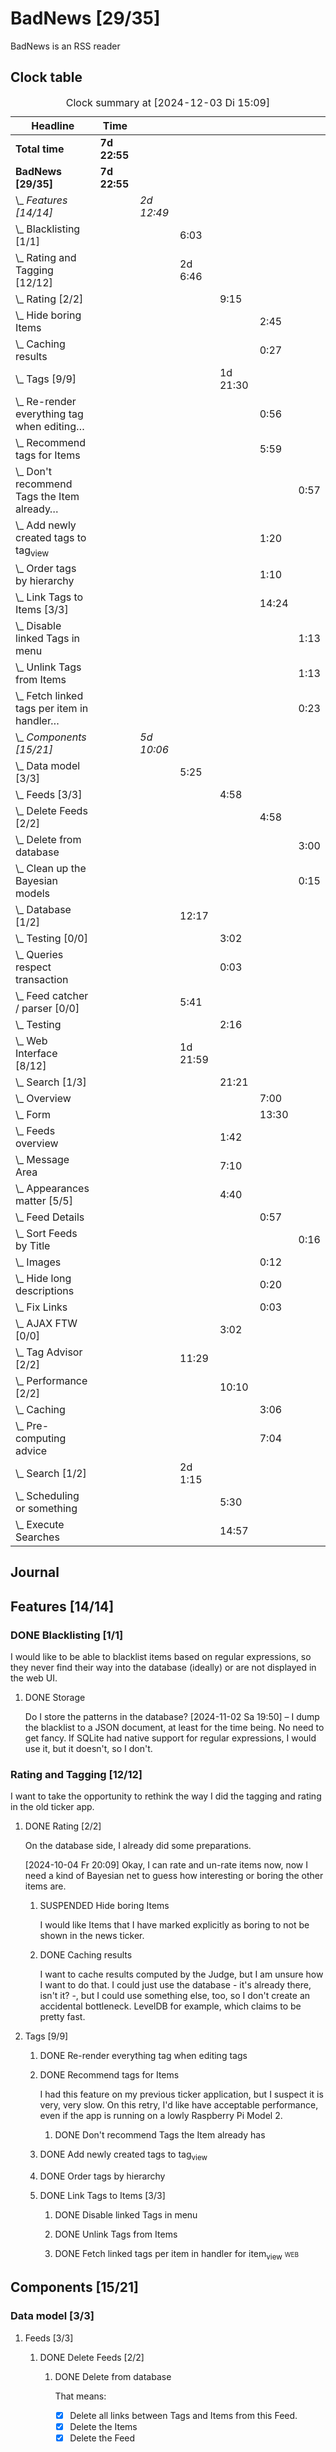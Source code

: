 # -*- mode: org; fill-column: 78; -*-
# Time-stamp: <2024-12-03 15:09:51 krylon>
#
#+TAGS: internals(i) ui(u) bug(b) feature(f)
#+TAGS: database(d) design(e), meditation(m)
#+TAGS: optimize(o) refactor(r) cleanup(c)
#+TAGS: web(w)
#+TODO: TODO(t)  RESEARCH(r) IMPLEMENT(i) TEST(e) | DONE(d) FAILED(f) CANCELLED(c)
#+TODO: MEDITATE(m) PLANNING(p) | SUSPENDED(s)
#+PRIORITIES: A G D

* BadNews [29/35]
  :PROPERTIES:
  :COOKIE_DATA: todo recursive
  :VISIBILITY: children
  :END:
  BadNews is an RSS reader
** Clock table
   #+BEGIN: clocktable :scope file :maxlevel 202 :emphasize t
   #+CAPTION: Clock summary at [2024-12-03 Di 15:09]
   | Headline                                             | Time       |            |          |          |       |      |
   |------------------------------------------------------+------------+------------+----------+----------+-------+------|
   | *Total time*                                         | *7d 22:55* |            |          |          |       |      |
   |------------------------------------------------------+------------+------------+----------+----------+-------+------|
   | *BadNews [29/35]*                                    | *7d 22:55* |            |          |          |       |      |
   | \_  /Features [14/14]/                               |            | /2d 12:49/ |          |          |       |      |
   | \_    Blacklisting [1/1]                             |            |            |     6:03 |          |       |      |
   | \_    Rating and Tagging [12/12]                     |            |            |  2d 6:46 |          |       |      |
   | \_      Rating [2/2]                                 |            |            |          |     9:15 |       |      |
   | \_        Hide boring Items                          |            |            |          |          |  2:45 |      |
   | \_        Caching results                            |            |            |          |          |  0:27 |      |
   | \_      Tags [9/9]                                   |            |            |          | 1d 21:30 |       |      |
   | \_        Re-render everything tag when editing...   |            |            |          |          |  0:56 |      |
   | \_        Recommend tags for Items                   |            |            |          |          |  5:59 |      |
   | \_          Don't recommend Tags the Item already... |            |            |          |          |       | 0:57 |
   | \_        Add newly created tags to tag_view         |            |            |          |          |  1:20 |      |
   | \_        Order tags by hierarchy                    |            |            |          |          |  1:10 |      |
   | \_        Link Tags to Items [3/3]                   |            |            |          |          | 14:24 |      |
   | \_          Disable linked Tags in menu              |            |            |          |          |       | 1:13 |
   | \_          Unlink Tags from Items                   |            |            |          |          |       | 1:13 |
   | \_          Fetch linked tags per item in handler... |            |            |          |          |       | 0:23 |
   | \_  /Components [15/21]/                             |            | /5d 10:06/ |          |          |       |      |
   | \_    Data model [3/3]                               |            |            |     5:25 |          |       |      |
   | \_      Feeds [3/3]                                  |            |            |          |     4:58 |       |      |
   | \_        Delete Feeds [2/2]                         |            |            |          |          |  4:58 |      |
   | \_          Delete from database                     |            |            |          |          |       | 3:00 |
   | \_          Clean up the Bayesian models             |            |            |          |          |       | 0:15 |
   | \_    Database [1/2]                                 |            |            |    12:17 |          |       |      |
   | \_      Testing [0/0]                                |            |            |          |     3:02 |       |      |
   | \_      Queries respect transaction                  |            |            |          |     0:03 |       |      |
   | \_    Feed catcher / parser [0/0]                    |            |            |     5:41 |          |       |      |
   | \_      Testing                                      |            |            |          |     2:16 |       |      |
   | \_    Web Interface [8/12]                           |            |            | 1d 21:59 |          |       |      |
   | \_      Search [1/3]                                 |            |            |          |    21:21 |       |      |
   | \_        Overview                                   |            |            |          |          |  7:00 |      |
   | \_        Form                                       |            |            |          |          | 13:30 |      |
   | \_      Feeds overview                               |            |            |          |     1:42 |       |      |
   | \_      Message Area                                 |            |            |          |     7:10 |       |      |
   | \_      Appearances matter [5/5]                     |            |            |          |     4:40 |       |      |
   | \_        Feed Details                               |            |            |          |          |  0:57 |      |
   | \_          Sort Feeds by Title                      |            |            |          |          |       | 0:16 |
   | \_        Images                                     |            |            |          |          |  0:12 |      |
   | \_        Hide long descriptions                     |            |            |          |          |  0:20 |      |
   | \_        Fix Links                                  |            |            |          |          |  0:03 |      |
   | \_      AJAX FTW [0/0]                               |            |            |          |     3:02 |       |      |
   | \_    Tag Advisor [2/2]                              |            |            |    11:29 |          |       |      |
   | \_      Performance [2/2]                            |            |            |          |    10:10 |       |      |
   | \_        Caching                                    |            |            |          |          |  3:06 |      |
   | \_        Pre-computing advice                       |            |            |          |          |  7:04 |      |
   | \_    Search [1/2]                                   |            |            |  2d 1:15 |          |       |      |
   | \_      Scheduling or something                      |            |            |          |     5:30 |       |      |
   | \_      Execute Searches                             |            |            |          |    14:57 |       |      |
   #+END:
** Journal
** Features [14/14]
   :PROPERTIES:
   :COOKIE_DATA: todo recursive
   :VISIBILITY: children
   :END:
*** DONE Blacklisting [1/1]
    CLOSED: [2024-11-04 Mo 19:06]
    :PROPERTIES:
    :COOKIE_DATA: todo recursive
    :VISIBILITY: children
    :END:
    :LOGBOOK:
    CLOCK: [2024-11-04 Mo 17:40]--[2024-11-04 Mo 19:06] =>  1:26
    CLOCK: [2024-11-02 Sa 19:50]--[2024-11-02 Sa 21:51] =>  2:01
    CLOCK: [2024-11-02 Sa 17:44]--[2024-11-02 Sa 19:23] =>  1:39
    CLOCK: [2024-11-01 Fr 15:58]--[2024-11-01 Fr 16:55] =>  0:57
    :END:
    I would like to be able to blacklist items based on regular expressions,
    so they never find their way into the database (ideally) or are not
    displayed in the web UI.
**** DONE Storage
     CLOSED: [2024-11-02 Sa 19:50]
     Do I store the patterns in the database?
     [2024-11-02 Sa 19:50] -- I dump the blacklist to a JSON document, at
     least for the time being. No need to get fancy. If SQLite had native
     support for regular expressions, I would use it, but it doesn't, so I
     don't.
*** Rating and Tagging [12/12]
    :PROPERTIES:
    :COOKIE_DATA: todo recursive
    :VISIBILITY: children
    :END:
    :LOGBOOK:
    CLOCK: [2024-10-02 Mi 21:09]--[2024-10-02 Mi 21:10] =>  0:01
    :END:
    I want to take the opportunity to rethink the way I did the tagging and
    rating in the old ticker app.
**** DONE Rating [2/2]
     CLOSED: [2024-10-20 So 17:07]
     :PROPERTIES:
     :COOKIE_DATA: todo recursive
     :VISIBILITY: children
     :END:
     :LOGBOOK:
     CLOCK: [2024-10-07 Mo 12:33]--[2024-10-07 Mo 16:09] =>  3:36
     CLOCK: [2024-10-04 Fr 17:37]--[2024-10-04 Fr 20:04] =>  2:27
     :END:
     On the database side, I already did some preparations.

     [2024-10-04 Fr 20:09]
     Okay, I can rate and un-rate items now, now I need a kind of Bayesian net
     to guess how interesting or boring the other items are.
***** SUSPENDED Hide boring Items
      CLOSED: [2024-11-10 So 16:45]
      :LOGBOOK:
      CLOCK: [2024-10-31 Do 20:15]--[2024-10-31 Do 23:00] =>  2:45
      :END:
      I would like Items that I have marked explicitly as boring to not be
      shown in the news ticker.
***** DONE Caching results
      CLOSED: [2024-10-07 Mo 16:09]
      :LOGBOOK:
      CLOCK: [2024-10-07 Mo 12:06]--[2024-10-07 Mo 12:33] =>  0:27
      :END:
      I want to cache results computed by the Judge, but I am unsure how I
      want to do that. I could just use the database - it's already there,
      isn't it? -, but I could use something else, too, so I don't create an
      accidental bottleneck. LevelDB for example, which claims to be pretty
      fast.
**** Tags [9/9]
     :PROPERTIES:
     :COOKIE_DATA: todo recursive
     :VISIBILITY: children
     :END:
     :LOGBOOK:
     CLOCK: [2024-10-28 Mo 19:59]--[2024-10-28 Mo 20:36] =>  0:37
     CLOCK: [2024-10-26 Sa 18:30]--[2024-10-26 Sa 22:23] =>  3:53
     CLOCK: [2024-10-14 Mo 14:30]--[2024-10-14 Mo 16:05] =>  1:35
     CLOCK: [2024-10-13 So 18:47]--[2024-10-13 So 20:15] =>  1:28
     CLOCK: [2024-10-13 So 14:40]--[2024-10-13 So 18:36] =>  3:56
     CLOCK: [2024-10-12 Sa 15:52]--[2024-10-12 Sa 18:10] =>  2:18
     CLOCK: [2024-10-11 Fr 21:30]--[2024-10-11 Fr 22:45] =>  1:15
     CLOCK: [2024-10-11 Fr 18:25]--[2024-10-11 Fr 18:51] =>  0:26
     CLOCK: [2024-10-09 Mi 15:34]--[2024-10-09 Mi 19:45] =>  4:11
     CLOCK: [2024-10-08 Di 18:14]--[2024-10-08 Di 19:41] =>  1:27
     CLOCK: [2024-10-08 Di 14:56]--[2024-10-08 Di 15:31] =>  0:35
     :END:
***** DONE Re-render everything tag when editing tags
      CLOSED: [2024-10-28 Mo 19:59]
      :LOGBOOK:
      CLOCK: [2024-10-25 Fr 17:52]--[2024-10-25 Fr 18:48] =>  0:56
      :END:
***** DONE Recommend tags for Items
      CLOSED: [2024-10-28 Mo 19:59]
      :LOGBOOK:
      CLOCK: [2024-10-25 Fr 17:17]--[2024-10-25 Fr 17:51] =>  0:34
      CLOCK: [2024-10-24 Do 19:44]--[2024-10-24 Do 22:46] =>  3:02
      CLOCK: [2024-10-23 Mi 13:24]--[2024-10-23 Mi 14:50] =>  1:26
      :END:
      I had this feature on my previous ticker application, but I suspect it
      is very, very slow. On this retry, I'd like have acceptable performance,
      even if the app is running on a lowly Raspberry Pi Model 2.
****** DONE Don't recommend Tags the Item already has
       CLOSED: [2024-10-28 Mo 21:33]
       :LOGBOOK:
       CLOCK: [2024-10-28 Mo 20:36]--[2024-10-28 Mo 21:33] =>  0:57
       :END:
***** DONE Add newly created tags to tag_view
      CLOSED: [2024-10-17 Do 16:47]
      :LOGBOOK:
      CLOCK: [2024-10-17 Do 15:27]--[2024-10-17 Do 16:47] =>  1:20
      :END:
***** DONE Order tags by hierarchy
      CLOSED: [2024-10-21 Mo 17:41]
      :LOGBOOK:
      CLOCK: [2024-10-21 Mo 16:31]--[2024-10-21 Mo 17:41] =>  1:10
      :END:
***** DONE Link Tags to Items [3/3]
      CLOSED: [2024-10-21 Mo 17:41]
      :PROPERTIES:
      :COOKIE_DATA: todo recursive
      :VISIBILITY: children
      :END:
      :LOGBOOK:
      CLOCK: [2024-10-19 Sa 17:34]--[2024-10-19 Sa 20:35] =>  3:01
      CLOCK: [2024-10-18 Fr 18:18]--[2024-10-18 Fr 23:19] =>  5:01
      CLOCK: [2024-10-17 Do 21:57]--[2024-10-17 Do 23:30] =>  1:33
      CLOCK: [2024-10-17 Do 17:52]--[2024-10-17 Do 19:52] =>  2:00
      :END:
****** DONE Disable linked Tags in menu
       CLOSED: [2024-10-28 Mo 23:48]
       :LOGBOOK:
       CLOCK: [2024-10-28 Mo 22:35]--[2024-10-28 Mo 23:48] =>  1:13
       :END:
****** DONE Unlink Tags from Items
       CLOSED: [2024-10-20 So 18:22]
       :LOGBOOK:
       CLOCK: [2024-10-20 So 17:09]--[2024-10-20 So 18:22] =>  1:13
       :END:
****** DONE Fetch linked tags per item in handler for item_view         :web:
      CLOSED: [2024-10-19 Sa 21:59]
      :LOGBOOK:
      CLOCK: [2024-10-19 Sa 20:37]--[2024-10-19 Sa 21:00] =>  0:23
      :END:
** Components [15/21]
   :PROPERTIES:
   :COOKIE_DATA: todo recursive
   :VISIBILITY: children
   :END:
*** Data model [3/3]
    :PROPERTIES:
    :COOKIE_DATA: todo recursive
    :VISIBILITY: children
    :END:
    :LOGBOOK:
    CLOCK: [2024-09-19 Do 16:25]--[2024-09-19 Do 16:52] =>  0:27
    :END:
**** Feeds [3/3]
     :PROPERTIES:
     :COOKIE_DATA: todo recursive
     :VISIBILITY: children
     :END:
***** DONE Delete Feeds [2/2]
      CLOSED: [2024-11-12 Di 20:00]
      :PROPERTIES:
      :COOKIE_DATA: todo recursive
      :VISIBILITY: children
      :END:
      :LOGBOOK:
      CLOCK: [2024-11-12 Di 18:17]--[2024-11-12 Di 20:00] =>  1:43
      CLOCK: [2024-11-11 Mo 18:20]--[2024-11-11 Mo 18:20] =>  0:00
      :END:
****** DONE Delete from database
       CLOSED: [2024-11-12 Di 20:00]
       :LOGBOOK:
       CLOCK: [2024-11-12 Di 14:41]--[2024-11-12 Di 15:37] =>  0:56
       CLOCK: [2024-11-11 Mo 20:08]--[2024-11-11 Mo 21:05] =>  0:57
       CLOCK: [2024-11-11 Mo 18:20]--[2024-11-11 Mo 19:27] =>  1:07
       :END:
       That means:
       - [X] Delete all links between Tags and Items from this Feed.
       - [X] Delete the Items
       - [X] Delete the Feed
****** SUSPENDED Clean up the Bayesian models
       CLOSED: [2024-11-12 Di 18:12]
       :LOGBOOK:
       CLOCK: [2024-11-12 Di 18:11]--[2024-11-12 Di 18:12] =>  0:01
       CLOCK: [2024-11-12 Di 17:42]--[2024-11-12 Di 17:56] =>  0:14
       :END:
       I may be lazy and just reset the models and generate them anew.
       We'll see.
       ...
       On second thought, I might not, in fact, need to clean up the training
       data for the Bayesian models. I *did* make those associations, after
       all. And that part won't use up all that much space.
       And if I really need to, I can just discard the existing training data
       and train the models anew. 
*** Database [1/2]                                                 :database:
    :PROPERTIES:
    :COOKIE_DATA: todo recursive
    :VISIBILITY: children
    :END:
    :LOGBOOK:
    CLOCK: [2024-10-15 Di 16:21]--[2024-10-15 Di 17:06] =>  0:45
    CLOCK: [2024-10-01 Di 18:27]--[2024-10-01 Di 18:35] =>  0:08
    CLOCK: [2024-09-24 Di 14:42]--[2024-09-24 Di 14:44] =>  0:02
    CLOCK: [2024-09-23 Mo 20:45]--[2024-09-23 Mo 21:37] =>  0:52
    CLOCK: [2024-09-21 Sa 20:35]--[2024-09-21 Sa 20:42] =>  0:07
    CLOCK: [2024-09-21 Sa 15:52]--[2024-09-21 Sa 16:00] =>  0:08
    CLOCK: [2024-09-21 Sa 13:52]--[2024-09-21 Sa 15:41] =>  1:49
    CLOCK: [2024-09-20 Fr 21:10]--[2024-09-20 Fr 21:46] =>  0:36
    CLOCK: [2024-09-20 Fr 10:19]--[2024-09-20 Fr 10:55] =>  0:36
    CLOCK: [2024-09-19 Do 16:52]--[2024-09-19 Do 21:01] =>  4:09
    :END:
**** TODO [#E] Global Connection Pool
     I think it might be a good idea to use just a single connection pool
     instead of individual connections or multiple pools scattered everywhere.
**** Testing [0/0]
     :LOGBOOK:
     CLOCK: [2024-10-13 So 18:36]--[2024-10-13 So 18:47] =>  0:11
     CLOCK: [2024-10-12 Sa 18:10]--[2024-10-12 Sa 21:01] =>  2:51
     :END:
**** DONE [#A] Queries respect transaction                              :bug:
     CLOSED: [2024-09-24 Di 19:08]
     :LOGBOOK:
     CLOCK: [2024-09-24 Di 19:05]--[2024-09-24 Di 19:08] =>  0:03
     :END:
     All database methods that query the database but do not change it, need
     to check if the database has an ongoing transaction and if so, need to
     use =stmt = db.tx.Stmt(stmt)=.
     [2024-09-24 Di 19:06] Turns out, I /already/ do that. Which is both a bit
     embarassing (insofar I did not remember) and a relief (insofar I
     obviously did think of this before).
*** Feed catcher / parser [0/0]
    :PROPERTIES:
    :COOKIE_DATA: todo recursive
    :VISIBILITY: children
    :END:
    :LOGBOOK:
    CLOCK: [2024-09-24 Di 19:08]--[2024-09-24 Di 20:06] =>  0:58
    CLOCK: [2024-09-24 Di 17:18]--[2024-09-24 Di 19:05] =>  1:47
    CLOCK: [2024-09-24 Di 14:45]--[2024-09-24 Di 15:25] =>  0:40
    :END:
**** Testing
     :LOGBOOK:
     CLOCK: [2024-09-26 Do 17:56]--[2024-09-26 Do 20:12] =>  2:16
     :END:
*** Web Interface [8/12]
    :PROPERTIES:
    :COOKIE_DATA: todo recursive
    :VISIBILITY: children
    :END:
    :LOGBOOK:
    CLOCK: [2024-10-30 Mi 17:56]--[2024-10-30 Mi 19:30] =>  1:34
    CLOCK: [2024-10-08 Di 14:48]--[2024-10-08 Di 14:53] =>  0:05
    CLOCK: [2024-09-30 Mo 18:27]--[2024-09-30 Mo 23:50] =>  5:23
    CLOCK: [2024-09-30 Mo 17:50]--[2024-09-30 Mo 18:21] =>  0:31
    CLOCK: [2024-09-30 Mo 13:35]--[2024-09-30 Mo 13:46] =>  0:11
    CLOCK: [2024-09-29 So 16:10]--[2024-09-29 So 16:30] =>  0:20
    :END:
    For an RSS reader, a web interface is the obvious approach, isn't it?
**** TODO Search [1/3]
     :PROPERTIES:
     :COOKIE_DATA: todo recursive
     :VISIBILITY: children
     :END:
     :LOGBOOK:
     CLOCK: [2024-11-19 Di 18:16]--[2024-11-19 Di 19:01] =>  0:45
     CLOCK: [2024-11-19 Di 15:19]--[2024-11-19 Di 15:25] =>  0:06
     :END:
***** TODO Overview
      :LOGBOOK:
      CLOCK: [2024-11-21 Do 18:25]--[2024-11-21 Do 19:17] =>  0:52
      CLOCK: [2024-11-21 Do 14:09]--[2024-11-21 Do 14:35] =>  0:26
      CLOCK: [2024-11-20 Mi 16:21]--[2024-11-20 Mi 20:32] =>  4:11
      CLOCK: [2024-11-20 Mi 13:10]--[2024-11-20 Mi 14:41] =>  1:31
      :END:
***** DONE Form
      CLOSED: [2024-11-30 Sa 20:17]
      :LOGBOOK:
      CLOCK: [2024-11-30 Sa 19:51]--[2024-11-30 Sa 20:16] =>  0:25
      CLOCK: [2024-11-29 Fr 17:31]--[2024-11-29 Fr 17:55] =>  0:24
      CLOCK: [2024-11-28 Do 14:03]--[2024-11-28 Do 16:15] =>  2:12
      CLOCK: [2024-11-25 Mo 17:19]--[2024-11-25 Mo 19:27] =>  2:08
      CLOCK: [2024-11-24 So 19:14]--[2024-11-24 So 19:19] =>  0:05
      CLOCK: [2024-11-24 So 15:27]--[2024-11-24 So 15:51] =>  0:24
      CLOCK: [2024-11-24 So 14:31]--[2024-11-24 So 14:50] =>  0:19
      CLOCK: [2024-11-22 Fr 15:36]--[2024-11-22 Fr 19:55] =>  4:19
      CLOCK: [2024-11-21 Do 19:17]--[2024-11-21 Do 21:38] =>  2:21
      CLOCK: [2024-11-21 Do 14:35]--[2024-11-21 Do 15:28] =>  0:53
      :END:
***** TODO Result View
**** TODO Paged Item view
     Since we are doing AJAX, I could get away without reloading the entire
     page. Not sure whether this is a good idea or not, but I think reloading
     is in order, so that I can have a URL that refers to the specific page.
     I could give the offset as a timestamp or offset in the URL.
**** DONE Feeds overview
     CLOSED: [2024-10-31 Do 17:43]
     :LOGBOOK:
     CLOCK: [2024-10-31 Do 01:00]--[2024-10-31 Do 01:48] =>  0:48
     CLOCK: [2024-10-31 Do 00:05]--[2024-10-31 Do 00:59] =>  0:54
     :END:
**** DONE Message Area
     CLOSED: [2024-10-30 Mi 16:28]
     :LOGBOOK:
     CLOCK: [2024-10-29 Di 15:10]--[2024-10-29 Di 20:04] =>  4:54
     CLOCK: [2024-10-29 Di 10:13]--[2024-10-29 Di 12:29] =>  2:16
     :END:
     I would like to have an area to display messages, e.g. for failed AJAX requests.
**** Appearances matter [5/5]
     :PROPERTIES:
     :COOKIE_DATA: todo recursive
     :VISIBILITY: children
     :END:
     :LOGBOOK:
     CLOCK: [2024-10-01 Di 19:39]--[2024-10-01 Di 22:47] =>  3:08
     :END:
***** DONE Feed Details
     CLOSED: [2024-10-11 Fr 15:30]
     :LOGBOOK:
     CLOCK: [2024-10-11 Fr 14:49]--[2024-10-11 Fr 15:30] =>  0:41
     :END:
****** DONE Sort Feeds by Title
       CLOSED: [2024-11-04 Mo 19:23]
       :LOGBOOK:
       CLOCK: [2024-11-04 Mo 19:07]--[2024-11-04 Mo 19:23] =>  0:16
       :END:
***** DONE Images
      CLOSED: [2024-10-02 Mi 18:14]
      :LOGBOOK:
      CLOCK: [2024-10-02 Mi 18:02]--[2024-10-02 Mi 18:14] =>  0:12
      :END:
      This is something I tackled but didn't get right with the old app, I
      /want/ to have images referenced in the RSS descriptions displayed, but
      I want them to be modestly sized.
***** DONE Hide long descriptions
      CLOSED: [2024-10-02 Mi 18:35]
      :LOGBOOK:
      CLOCK: [2024-10-02 Mi 18:15]--[2024-10-02 Mi 18:35] =>  0:20
      :END:
      In the old ticker app, I would hide lengthy article descriptions behind
      a button that would reveal the entire text + images. I should just copy
      that verbatim.
***** DONE Fix Links
      CLOSED: [2024-10-02 Mi 18:38]
      :LOGBOOK:
      CLOCK: [2024-10-02 Mi 18:35]--[2024-10-02 Mi 18:38] =>  0:03
      :END:
      I want to make sure any links within item descriptions are opened in new
      tabs or windows.
**** AJAX FTW [0/0]
     :PROPERTIES:
     :COOKIE_DATA: todo recursive
     :VISIBILITY: children
     :END:
     :LOGBOOK:
     CLOCK: [2024-10-01 Di 18:55]--[2024-10-01 Di 19:29] =>  0:34
     CLOCK: [2024-10-01 Di 18:35]--[2024-10-01 Di 18:51] =>  0:16
     CLOCK: [2024-10-01 Di 17:25]--[2024-10-01 Di 18:27] =>  1:02
     CLOCK: [2024-10-01 Di 14:15]--[2024-10-01 Di 15:25] =>  1:10
     :END:
     In my current news reader, loading the items views takes about forever,
     and one main goal of the rewrite is to make it at least feel more
     responsive. So I am going to try and load as much of the content as
     possible via Ajax.
*** Tag Advisor [2/2]
    :PROPERTIES:
    :COOKIE_DATA: todo recursive
    :VISIBILITY: children
    :END:
    :LOGBOOK:
    CLOCK: [2024-10-22 Di 17:09]--[2024-10-22 Di 17:23] =>  0:14
    CLOCK: [2024-10-22 Di 14:35]--[2024-10-22 Di 15:40] =>  1:05
    :END:
**** Performance [2/2]
     :PROPERTIES:
     :COOKIE_DATA: todo recursive
     :VISIBILITY: children
     :END:
***** DONE Caching
      CLOSED: [2024-10-31 Do 19:42]
      :LOGBOOK:
      CLOCK: [2024-11-08 Fr 17:20]--[2024-11-08 Fr 18:54] =>  1:34
      CLOCK: [2024-10-31 Do 18:55]--[2024-10-31 Do 19:42] =>  0:47
      CLOCK: [2024-10-31 Do 17:49]--[2024-10-31 Do 18:34] =>  0:45
      :END:
***** DONE Pre-computing advice
      CLOSED: [2024-11-08 Fr 18:54]
      :LOGBOOK:
      CLOCK: [2024-11-05 Di 18:50]--[2024-11-05 Di 23:49] =>  4:59
      CLOCK: [2024-11-05 Di 14:22]--[2024-11-05 Di 15:46] =>  1:24
      CLOCK: [2024-11-04 Mo 22:26]--[2024-11-04 Mo 23:07] =>  0:41
      :END:
      This is something I can do in the background, this shouldn't be too
      difficult.

      Ha. The youthful optimism of the slightly younger me who wrote the above
      words. Concurrent access to the cache is a problem indeed.
      [2024-11-07 Do 19:56]
      I got a little sidetracked into building essentially a very
      simple-minded replacement for cachego that works the way I want it to,
      and as far as I can tell, it does work the way I want it to, so now I
      can try using that one.
*** Search [1/2]
    :PROPERTIES:
    :COOKIE_DATA: todo recursive
    :VISIBILITY: children
    :END:
    :LOGBOOK:
    CLOCK: [2024-11-14 Do 17:17]--[2024-11-14 Do 18:16] =>  0:59
    CLOCK: [2024-11-13 Mi 18:55]--[2024-11-13 Mi 21:08] =>  2:13
    CLOCK: [2024-11-13 Mi 18:03]--[2024-11-13 Mi 18:54] =>  0:51
    CLOCK: [2024-11-11 Mo 18:03]--[2024-11-11 Mo 18:13] =>  0:10
    CLOCK: [2024-11-10 So 16:47]--[2024-11-11 Mo 17:22] => 24:35
    :END:
    All the tagging and such doesn't do me any good, unless I can browse or
    search that data in a meaningful way.
    [2024-11-11 Mo 18:05]
    In my previous news ticker, this was really slow. I used SQLite's full
    text search feature, which I assume is not inherently slow. But I did have
    a full-text-search-index over about two years worth news from numerous
    sites, and some sites put the entire article into the description field of
    the RSS feed. The entire database was over a Gigabyte in size the last
    time I checked. Searching through that volume of data is going to have a
    cost.
    Earlier this year, I started a toy project to build a log aggregator that
    would gather log files from several machines in one repository and started
    designing a search feature for that.
    To handle searches that might potentially run for quite a while, I had a
    frontend to define my search parameters, submit the search through the web
    UI, and the search would then run asynchronously in a seperate goroutine.
    I could see in the web frontend if the search was still running, finished,
    or if an error had occured. Once it was done, I could display the search
    results in the frontend.
    This sounds like an approach I could use here as well.
    I could also look into limiting the amount of news items that are
    processed for the search. *If* I use the FTS feature of SQLite, I could
    for example only dump a subset of news items into the FTS index, maybe for
    the last month, last couple of months, something like that.
    I would then have to clean older items from the FTS index or generate it
    from scratch periodically.
    In my old news ticker, I had never come around to delete anything,
    really. When I no longer wanted to read a particular feed, I would just
    suspend it; but the news Items from that feed that were already in the
    database and FTS remained there, contributing to its massive size.
    So first of all, I think I should add the option to delete a feed that
    removes all of its associated data from my application, including the
    database, but also from the Bayesian models for Rating and Tagging.

    [2024-11-18 Mo 22:18]
    The search "engine", if you will, seems to work for the moment.
    Next, I'll have to think about how I want to integrate searching into the
    web UI, and how background searches should be run.
**** TODO Scheduling or something
     :LOGBOOK:
     CLOCK: [2024-12-03 Di 14:40]--[2024-12-03 Di 15:09] =>  0:29
     CLOCK: [2024-12-02 Mo 16:42]--[2024-12-02 Mo 19:56] =>  3:14
     CLOCK: [2024-11-30 Sa 20:30]--[2024-11-30 Sa 22:17] =>  1:47
     :END:
     I want search queries to be executed asynchronously in the background.
**** DONE Execute Searches
     CLOSED: [2024-11-18 Mo 22:17]
     :LOGBOOK:
     CLOCK: [2024-11-18 Mo 22:07]--[2024-11-18 Mo 22:17] =>  0:10
     CLOCK: [2024-11-18 Mo 18:45]--[2024-11-18 Mo 21:28] =>  2:43
     CLOCK: [2024-11-18 Mo 18:18]--[2024-11-18 Mo 18:36] =>  0:18
     CLOCK: [2024-11-16 Sa 18:38]--[2024-11-16 Sa 22:42] =>  4:04
     CLOCK: [2024-11-16 Sa 18:01]--[2024-11-16 Sa 18:25] =>  0:24
     CLOCK: [2024-11-16 Sa 17:29]--[2024-11-16 Sa 17:31] =>  0:02
     CLOCK: [2024-11-16 Sa 14:43]--[2024-11-16 Sa 16:20] =>  1:37
     CLOCK: [2024-11-16 Sa 10:53]--[2024-11-16 Sa 10:57] =>  0:04
     CLOCK: [2024-11-15 Fr 17:14]--[2024-11-15 Fr 22:49] =>  5:35
     :END:
     I did this in a prior toy application, so it is not entirely unknown
     territory.

     [2024-11-15 Fr 17:17]
     As I woke up this morning, I had an idea that I could do something
     vaguely akin to an RDBMS creating a query plan.
     For example, if there are not tags specified in the query, I would
     basically load news Items and try to match each one to the query
     string. If there are tags, I would first load the Items linked to those
     tags, because that would probably be a much smaller number, and then
     proceed to check *those* against my query string.
     If the query string is not a regular expression, I can use the database's
     LIKE clause.
     And so forth. Attempt to order by steps so I need to perform the minimum
     amount of work, offload what I can to the database engine.
     I'll see what I can do.

     As far as the interface goes, I think I should have a method on the
     Database, something like SearchPerform, that gets a Search object as its
     parameter and if successful fills in the results on that object.

     [2024-11-18 Mo 18:34]
     Okay, I have my code at a stage where I /think/ it should what it is
     supposed to. It compiles, and my linters are no longer yelling at it.
     So I am going to write some tests now, to see how hopelessly naive my
     optimism really is.
** Bugs [0/0]
   :PROPERTIES:
   :COOKIE_DATA: todo recursive
   :VISIBILITY: children
   :END:


